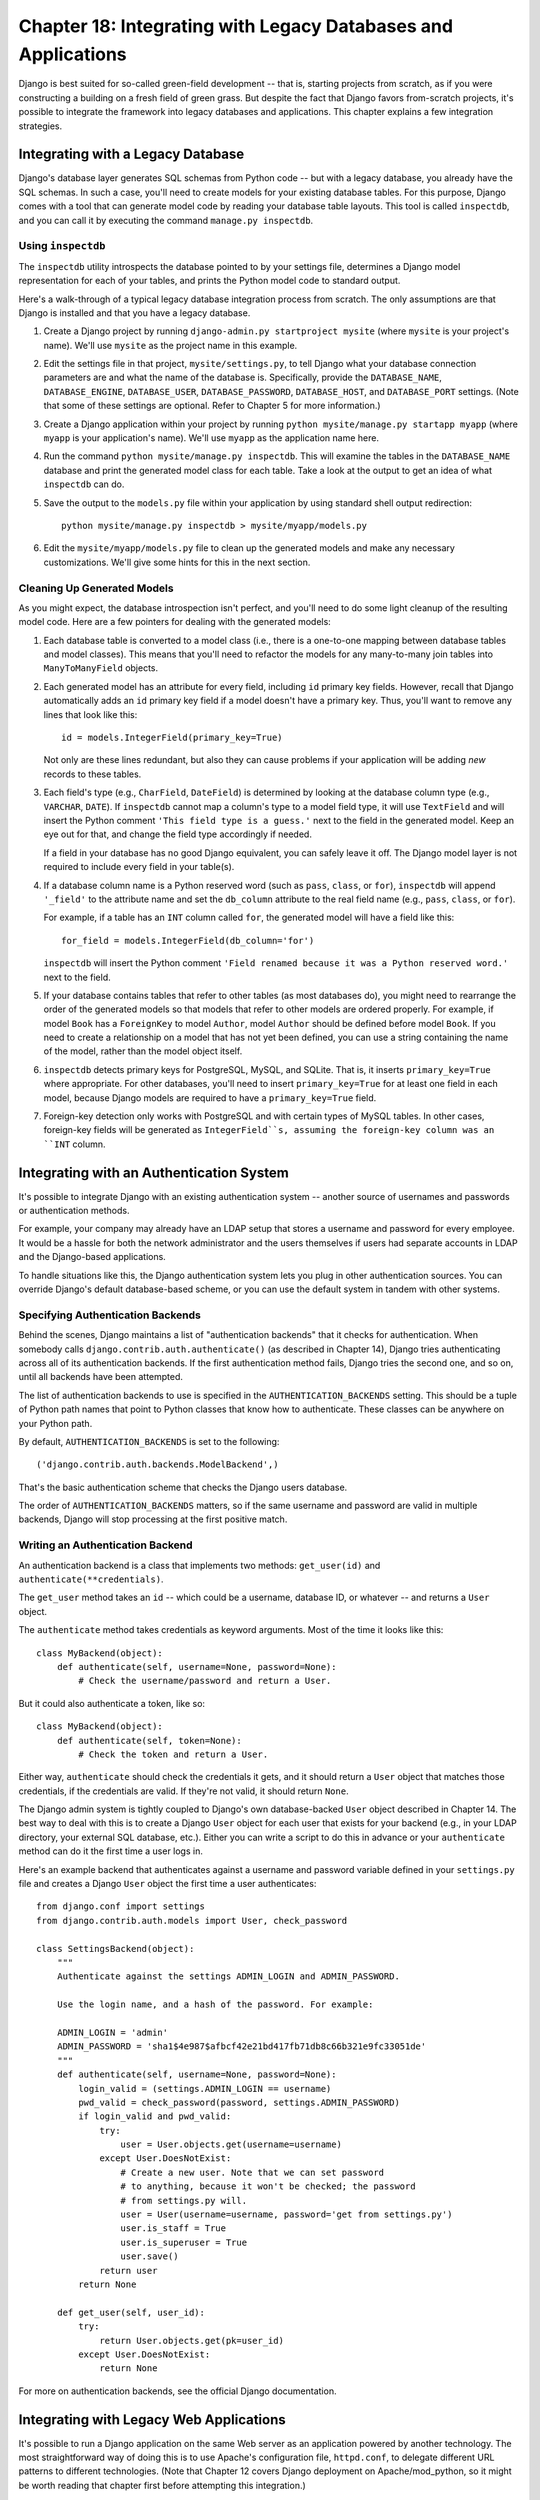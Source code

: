==============================================================
Chapter 18: Integrating with Legacy Databases and Applications
==============================================================

Django is best suited for so-called green-field development -- that is, starting
projects from scratch, as if you were constructing a building on a fresh field
of green grass. But despite the fact that Django favors from-scratch projects,
it's possible to integrate the framework into legacy databases and
applications. This chapter explains a few integration strategies.

Integrating with a Legacy Database
==================================

Django's database layer generates SQL schemas from Python code -- but with
a legacy database, you already have the SQL schemas. In such a case,
you'll need to create models for your existing database tables. For this
purpose, Django comes with a tool that can generate model code by reading your
database table layouts. This tool is called ``inspectdb``, and you can call it
by executing the command ``manage.py inspectdb``.

Using ``inspectdb``
-------------------

The ``inspectdb`` utility introspects the database pointed to by your settings
file, determines a Django model representation for each of your tables, and
prints the Python model code to standard output.

Here's a walk-through of a typical legacy database integration process from
scratch. The only assumptions are that Django is installed and that you have a
legacy database.

1. Create a Django project by running
   ``django-admin.py startproject mysite`` (where ``mysite`` is your
   project's name). We'll use ``mysite`` as the project name in this
   example.

2. Edit the settings file in that project, ``mysite/settings.py``,
   to tell Django what your database connection parameters are and what
   the name of the database is. Specifically, provide the
   ``DATABASE_NAME``, ``DATABASE_ENGINE``, ``DATABASE_USER``,
   ``DATABASE_PASSWORD``, ``DATABASE_HOST``, and ``DATABASE_PORT`` settings.
   (Note that some of these settings are optional. Refer to Chapter 5 for
   more information.)

3. Create a Django application within your project by running
   ``python mysite/manage.py startapp myapp`` (where ``myapp`` is your
   application's name). We'll use ``myapp`` as the application name here.

4. Run the command ``python mysite/manage.py inspectdb``. This will
   examine the tables in the ``DATABASE_NAME`` database and print the
   generated model class for each table. Take a look at the output to get
   an idea of what ``inspectdb`` can do.

5. Save the output to the ``models.py`` file within your application by using
   standard shell output redirection::

       python mysite/manage.py inspectdb > mysite/myapp/models.py

6. Edit the ``mysite/myapp/models.py`` file to clean up the generated
   models and make any necessary customizations. We'll give
   some hints for this in the next section.

Cleaning Up Generated Models
----------------------------

As you might expect, the database introspection isn't perfect, and you'll need
to do some light cleanup of the resulting model code. Here are a few pointers
for dealing with the generated models:

1. Each database table is converted to a model class (i.e., there is a
   one-to-one mapping between database tables and model classes). This means
   that you'll need to refactor the models for any many-to-many join tables
   into ``ManyToManyField`` objects.

2. Each generated model has an attribute for every field, including
   ``id`` primary key fields. However, recall that Django automatically
   adds an ``id`` primary key field if a model doesn't have a primary key.
   Thus, you'll want to remove any lines that look like this::

       id = models.IntegerField(primary_key=True)

   Not only are these lines redundant, but also they can cause problems if your
   application will be adding *new* records to these tables.

3. Each field's type (e.g., ``CharField``, ``DateField``) is determined by
   looking at the database column type (e.g., ``VARCHAR``, ``DATE``). If
   ``inspectdb`` cannot map a column's type to a model field type, it will
   use ``TextField`` and will insert the Python comment
   ``'This field type is a guess.'`` next to the field in the generated
   model. Keep an eye out for that, and change the field type accordingly
   if needed.

   If a field in your database has no good Django equivalent, you can
   safely leave it off. The Django model layer is not required to include
   every field in your table(s).

4. If a database column name is a Python reserved word (such as ``pass``,
   ``class``, or ``for``), ``inspectdb`` will append ``'_field'`` to the
   attribute name and set the ``db_column`` attribute to the real field
   name (e.g., ``pass``, ``class``, or ``for``).

   For example, if a table has an ``INT`` column called ``for``, the generated
   model will have a field like this::

       for_field = models.IntegerField(db_column='for')

   ``inspectdb`` will insert the Python comment
   ``'Field renamed because it was a Python reserved word.'`` next to the
   field.

5. If your database contains tables that refer to other tables (as most
   databases do), you might need to rearrange the order of the generated
   models so that models that refer to other models are ordered properly.
   For example, if model ``Book`` has a ``ForeignKey`` to model ``Author``,
   model ``Author`` should be defined before model ``Book``.  If you need
   to create a relationship on a model that has not yet been defined, you
   can use a string containing the name of the model, rather than the model
   object itself.

6. ``inspectdb`` detects primary keys for PostgreSQL, MySQL, and SQLite.
   That is, it inserts ``primary_key=True`` where appropriate. For other
   databases, you'll need to insert ``primary_key=True`` for at least one
   field in each model, because Django models are required to have a
   ``primary_key=True`` field.

7. Foreign-key detection only works with PostgreSQL and with certain types
   of MySQL tables. In other cases, foreign-key fields will be generated as
   ``IntegerField``s, assuming the foreign-key column was an ``INT``
   column.

Integrating with an Authentication System
=========================================

It's possible to integrate Django with an existing authentication system --
another source of usernames and passwords or authentication methods.

For example, your company may already have an LDAP setup that stores a username
and password for every employee. It would be a hassle for both the network
administrator and the users themselves if users had separate accounts in LDAP
and the Django-based applications.

To handle situations like this, the Django authentication system lets you
plug in other authentication sources. You can override Django's default
database-based scheme, or you can use the default system in tandem with other
systems.

Specifying Authentication Backends
----------------------------------

Behind the scenes, Django maintains a list of "authentication backends" that it
checks for authentication. When somebody calls
``django.contrib.auth.authenticate()`` (as described in Chapter 14), Django
tries authenticating across all of its authentication backends. If the first
authentication method fails, Django tries the second one, and so on, until all
backends have been attempted.

The list of authentication backends to use is specified in the
``AUTHENTICATION_BACKENDS`` setting. This should be a tuple of Python path
names that point to Python classes that know how to authenticate. These classes
can be anywhere on your Python path.

By default, ``AUTHENTICATION_BACKENDS`` is set to the following::

    ('django.contrib.auth.backends.ModelBackend',)

That's the basic authentication scheme that checks the Django users database.

The order of ``AUTHENTICATION_BACKENDS`` matters, so if the same username and
password are valid in multiple backends, Django will stop processing at the
first positive match.

Writing an Authentication Backend
---------------------------------

An authentication backend is a class that implements two methods:
``get_user(id)`` and ``authenticate(**credentials)``.

The ``get_user`` method takes an ``id`` -- which could be a username, database
ID, or whatever -- and returns a ``User`` object.

The  ``authenticate`` method takes credentials as keyword arguments. Most of
the time it looks like this::

    class MyBackend(object):
        def authenticate(self, username=None, password=None):
            # Check the username/password and return a User.

But it could also authenticate a token, like so::

    class MyBackend(object):
        def authenticate(self, token=None):
            # Check the token and return a User.

Either way, ``authenticate`` should check the credentials it gets, and it
should return a ``User`` object that matches those credentials, if the
credentials are valid. If they're not valid, it should return ``None``.

The Django admin system is tightly coupled to Django's own database-backed
``User`` object described in Chapter 14. The best way to deal with this is to
create a Django ``User`` object for each user that exists for your backend
(e.g., in your LDAP directory, your external SQL database, etc.). Either you can
write a script to do this in advance or your ``authenticate`` method can do it
the first time a user logs in.

Here's an example backend that authenticates against a username and password
variable defined in your ``settings.py`` file and creates a Django ``User``
object the first time a user authenticates::

    from django.conf import settings
    from django.contrib.auth.models import User, check_password

    class SettingsBackend(object):
        """
        Authenticate against the settings ADMIN_LOGIN and ADMIN_PASSWORD.

        Use the login name, and a hash of the password. For example:

        ADMIN_LOGIN = 'admin'
        ADMIN_PASSWORD = 'sha1$4e987$afbcf42e21bd417fb71db8c66b321e9fc33051de'
        """
        def authenticate(self, username=None, password=None):
            login_valid = (settings.ADMIN_LOGIN == username)
            pwd_valid = check_password(password, settings.ADMIN_PASSWORD)
            if login_valid and pwd_valid:
                try:
                    user = User.objects.get(username=username)
                except User.DoesNotExist:
                    # Create a new user. Note that we can set password
                    # to anything, because it won't be checked; the password
                    # from settings.py will.
                    user = User(username=username, password='get from settings.py')
                    user.is_staff = True
                    user.is_superuser = True
                    user.save()
                return user
            return None

        def get_user(self, user_id):
            try:
                return User.objects.get(pk=user_id)
            except User.DoesNotExist:
                return None

For more on authentication backends, see the official Django documentation.

Integrating with Legacy Web Applications
========================================

It's possible to run a Django application on the same Web server as an
application powered by another technology. The most straightforward way of
doing this is to use Apache's configuration file, ``httpd.conf``, to delegate
different URL patterns to different technologies. (Note that Chapter 12 covers
Django deployment on Apache/mod_python, so it might be worth reading that
chapter first before attempting this integration.)

The key is that Django will be activated for a particular URL pattern only if
your ``httpd.conf`` file says so. The default deployment explained in Chapter
12 assumes you want Django to power every page on a particular domain::

    <Location "/">
        SetHandler python-program
        PythonHandler django.core.handlers.modpython
        SetEnv DJANGO_SETTINGS_MODULE mysite.settings
        PythonDebug On
    </Location>

Here, the ``<Location "/">`` line means "handle every URL, starting at the
root," with Django.

It's perfectly fine to limit this ``<Location>`` directive to a certain
directory tree. For example, say you have a legacy PHP application that powers
most pages on a domain and you want to install a Django admin site at
``/admin/`` without disrupting the PHP code. To do this, just set the
``<Location>`` directive to ``/admin/``::

    <Location "/admin/">
        SetHandler python-program
        PythonHandler django.core.handlers.modpython
        SetEnv DJANGO_SETTINGS_MODULE mysite.settings
        PythonDebug On
    </Location>

With this in place, only the URLs that start with ``/admin/`` will activate
Django. Any other page will use whatever infrastructure already existed.

Note that attaching Django to a qualified URL (such as ``/admin/`` in this
section's example) does not affect the Django URL parsing. Django works with the
absolute URL (e.g., ``/admin/people/person/add/``), not a "stripped" version of
the URL (e.g., ``/people/person/add/``). This means that your root URLconf
should include the leading ``/admin/``.

What's Next?
============

If you're a native English speaker, you might not have noticed one of the
coolest features of Django's admin site: it's available in more than 50
different languages! This is made possible by Django's internationalization
framework (and the hard work of Django's volunteer translators). The
`next chapter`_ explains how to use this framework to provide localized Django
sites.

.. _next chapter: chapter19.rst

